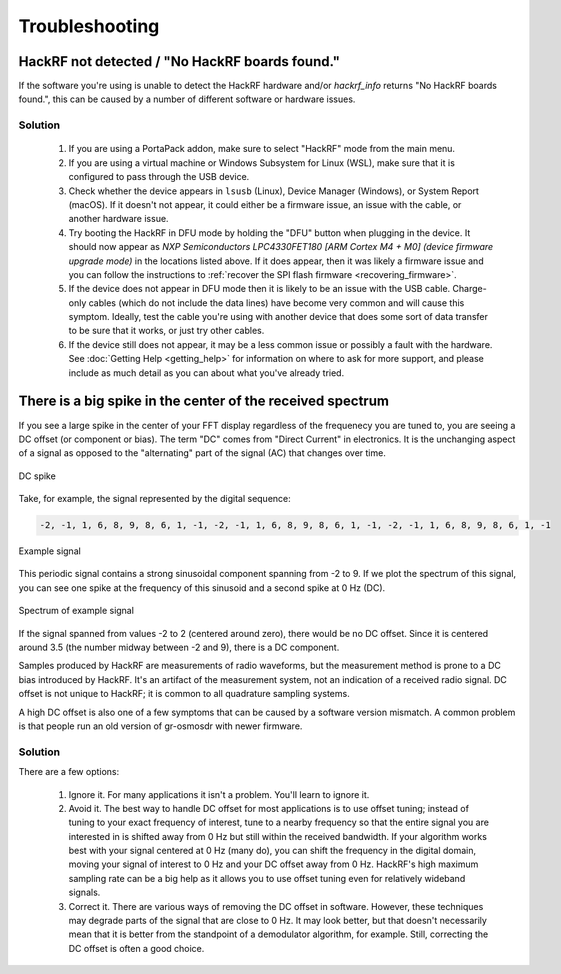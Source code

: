 .. _troubleshooting:

================================================
Troubleshooting
================================================

HackRF not detected / "No HackRF boards found."
~~~~~~~~~~~~~~~~~~~~~~~~~~~~~~~~~~~~~~~~~~~~~~~

If the software you're using is unable to detect the HackRF hardware and/or `hackrf_info` returns "No HackRF boards found.", this can be caused by a number of different software or hardware issues.

Solution
--------

    #. If you are using a PortaPack addon, make sure to select "HackRF" mode from the main menu.

    #. If you are using a virtual machine or Windows Subsystem for Linux (WSL), make sure that it is configured to pass through the USB device.

    #. Check whether the device appears in ``lsusb`` (Linux), Device Manager (Windows), or System Report (macOS). If it doesn't not appear, it could either be a firmware issue, an issue with the cable, or another hardware issue.

    #. Try booting the HackRF in DFU mode by holding the "DFU" button when plugging in the device. It should now appear as `NXP Semiconductors LPC4330FET180 [ARM Cortex M4 + M0] (device firmware upgrade mode)` in the locations listed above. If it does appear, then it was likely a firmware issue and you can follow the instructions to :ref:`recover the SPI flash firmware <recovering_firmware>`.

    #. If the device does not appear in DFU mode then it is likely to be an issue with the USB cable. Charge-only cables (which do not include the data lines) have become very common and will cause this symptom. Ideally, test the cable you're using with another device that does some sort of data transfer to be sure that it works, or just try other cables.

    #. If the device still does not appear, it may be a less common issue or possibly a fault with the hardware. See :doc:`Getting Help <getting_help>` for information on where to ask for more support, and please include as much detail as you can about what you've already tried.

.. _bigspike:

There is a big spike in the center of the received spectrum
~~~~~~~~~~~~~~~~~~~~~~~~~~~~~~~~~~~~~~~~~~~~~~~~~~~~~~~~~~~

If you see a large spike in the center of your FFT display regardless of the frequenecy you are tuned to, you are seeing a DC offset (or component or bias). The term "DC" comes from "Direct Current" in electronics. It is the unchanging aspect of a signal as opposed to the "alternating" part of the signal (AC) that changes over time.

.. figure:: ../images/dc_spike_grc.png
   :align: center

   DC spike


Take, for example, the signal represented by the digital sequence:

.. code-block:: sh

	-2, -1, 1, 6, 8, 9, 8, 6, 1, -1, -2, -1, 1, 6, 8, 9, 8, 6, 1, -1, -2, -1, 1, 6, 8, 9, 8, 6, 1, -1

.. figure:: ../images/dc_spike_example_plot.png
   :align: center

   Example signal

This periodic signal contains a strong sinusoidal component spanning from -2 to 9. If we plot the spectrum of this signal, you can see one spike at the frequency of this sinusoid and a second spike at 0 Hz (DC).


.. figure:: ../images/dc_spike_example_spectrum.png
   :align: center

   Spectrum of example signal

If the signal spanned from values -2 to 2 (centered around zero), there would be no DC offset. Since it is centered around 3.5 (the number midway between -2 and 9), there is a DC component.

Samples produced by HackRF are measurements of radio waveforms, but the measurement method is prone to a DC bias introduced by HackRF. It's an artifact of the measurement system, not an indication of a received radio signal. DC offset is not unique to HackRF; it is common to all quadrature sampling systems.

A high DC offset is also one of a few symptoms that can be caused by a software version mismatch. A common problem is that people run an old version of gr-osmosdr with newer firmware.

Solution
--------

There are a few options:

    #. Ignore it. For many applications it isn't a problem. You'll learn to ignore it.

    #. Avoid it. The best way to handle DC offset for most applications is to use offset tuning; instead of tuning to your exact frequency of interest, tune to a nearby frequency so that the entire signal you are interested in is shifted away from 0 Hz but still within the received bandwidth. If your algorithm works best with your signal centered at 0 Hz (many do), you can shift the frequency in the digital domain, moving your signal of interest to 0 Hz and your DC offset away from 0 Hz. HackRF's high maximum sampling rate can be a big help as it allows you to use offset tuning even for relatively wideband signals.

    #. Correct it. There are various ways of removing the DC offset in software. However, these techniques may degrade parts of the signal that are close to 0 Hz. It may look better, but that doesn't necessarily mean that it is better from the standpoint of a demodulator algorithm, for example. Still, correcting the DC offset is often a good choice.
